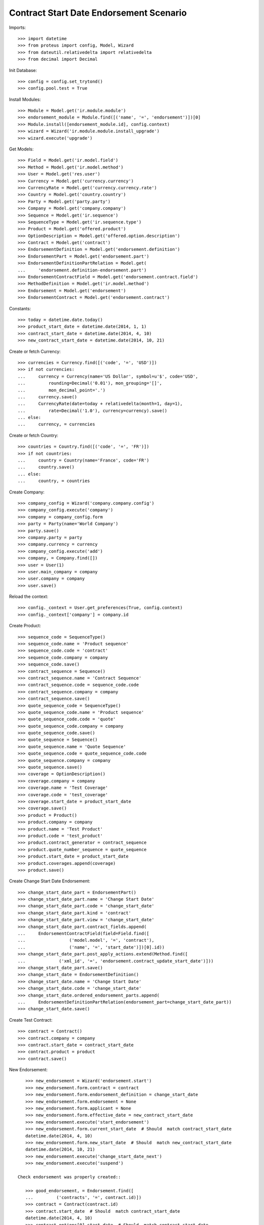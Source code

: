 =========================================
Contract Start Date Endorsement Scenario
=========================================

Imports::

    >>> import datetime
    >>> from proteus import config, Model, Wizard
    >>> from dateutil.relativedelta import relativedelta
    >>> from decimal import Decimal

Init Database::

    >>> config = config.set_trytond()
    >>> config.pool.test = True

Install Modules::

    >>> Module = Model.get('ir.module.module')
    >>> endorsement_module = Module.find([('name', '=', 'endorsement')])[0]
    >>> Module.install([endorsement_module.id], config.context)
    >>> wizard = Wizard('ir.module.module.install_upgrade')
    >>> wizard.execute('upgrade')

Get Models::

    >>> Field = Model.get('ir.model.field')
    >>> Method = Model.get('ir.model.method')
    >>> User = Model.get('res.user')
    >>> Currency = Model.get('currency.currency')
    >>> CurrencyRate = Model.get('currency.currency.rate')
    >>> Country = Model.get('country.country')
    >>> Party = Model.get('party.party')
    >>> Company = Model.get('company.company')
    >>> Sequence = Model.get('ir.sequence')
    >>> SequenceType = Model.get('ir.sequence.type')
    >>> Product = Model.get('offered.product')
    >>> OptionDescription = Model.get('offered.option.description')
    >>> Contract = Model.get('contract')
    >>> EndorsementDefinition = Model.get('endorsement.definition')
    >>> EndorsementPart = Model.get('endorsement.part')
    >>> EndorsementDefinitionPartRelation = Model.get(
    ...     'endorsement.definition-endorsement.part')
    >>> EndorsementContractField = Model.get('endorsement.contract.field')
    >>> MethodDefinition = Model.get('ir.model.method')
    >>> Endorsement = Model.get('endorsement')
    >>> EndorsementContract = Model.get('endorsement.contract')

Constants::

    >>> today = datetime.date.today()
    >>> product_start_date = datetime.date(2014, 1, 1)
    >>> contract_start_date = datetime.date(2014, 4, 10)
    >>> new_contract_start_date = datetime.date(2014, 10, 21)

Create or fetch Currency::

    >>> currencies = Currency.find([('code', '=', 'USD')])
    >>> if not currencies:
    ...     currency = Currency(name='US Dollar', symbol=u'$', code='USD',
    ...         rounding=Decimal('0.01'), mon_grouping='[]',
    ...         mon_decimal_point='.')
    ...     currency.save()
    ...     CurrencyRate(date=today + relativedelta(month=1, day=1),
    ...         rate=Decimal('1.0'), currency=currency).save()
    ... else:
    ...     currency, = currencies

Create or fetch Country::

    >>> countries = Country.find([('code', '=', 'FR')])
    >>> if not countries:
    ...     country = Country(name='France', code='FR')
    ...     country.save()
    ... else:
    ...     country, = countries

Create Company::

    >>> company_config = Wizard('company.company.config')
    >>> company_config.execute('company')
    >>> company = company_config.form
    >>> party = Party(name='World Company')
    >>> party.save()
    >>> company.party = party
    >>> company.currency = currency
    >>> company_config.execute('add')
    >>> company, = Company.find([])
    >>> user = User(1)
    >>> user.main_company = company
    >>> user.company = company
    >>> user.save()

Reload the context::

    >>> config._context = User.get_preferences(True, config.context)
    >>> config._context['company'] = company.id

Create Product::

    >>> sequence_code = SequenceType()
    >>> sequence_code.name = 'Product sequence'
    >>> sequence_code.code = 'contract'
    >>> sequence_code.company = company
    >>> sequence_code.save()
    >>> contract_sequence = Sequence()
    >>> contract_sequence.name = 'Contract Sequence'
    >>> contract_sequence.code = sequence_code.code
    >>> contract_sequence.company = company
    >>> contract_sequence.save()
    >>> quote_sequence_code = SequenceType()
    >>> quote_sequence_code.name = 'Product sequence'
    >>> quote_sequence_code.code = 'quote'
    >>> quote_sequence_code.company = company
    >>> quote_sequence_code.save()
    >>> quote_sequence = Sequence()
    >>> quote_sequence.name = 'Quote Sequence'
    >>> quote_sequence.code = quote_sequence_code.code
    >>> quote_sequence.company = company
    >>> quote_sequence.save()
    >>> coverage = OptionDescription()
    >>> coverage.company = company
    >>> coverage.name = 'Test Coverage'
    >>> coverage.code = 'test_coverage'
    >>> coverage.start_date = product_start_date
    >>> coverage.save()
    >>> product = Product()
    >>> product.company = company
    >>> product.name = 'Test Product'
    >>> product.code = 'test_product'
    >>> product.contract_generator = contract_sequence
    >>> product.quote_number_sequence = quote_sequence
    >>> product.start_date = product_start_date
    >>> product.coverages.append(coverage)
    >>> product.save()

Create Change Start Date Endorsement::

    >>> change_start_date_part = EndorsementPart()
    >>> change_start_date_part.name = 'Change Start Date'
    >>> change_start_date_part.code = 'change_start_date'
    >>> change_start_date_part.kind = 'contract'
    >>> change_start_date_part.view = 'change_start_date'
    >>> change_start_date_part.contract_fields.append(
    ...     EndorsementContractField(field=Field.find([
    ...                 ('model.model', '=', 'contract'),
    ...                 ('name', '=', 'start_date')])[0].id))
    >>> change_start_date_part.post_apply_actions.extend(Method.find([
    ...             ('xml_id', '=', 'endorsement.contract_update_start_date')]))
    >>> change_start_date_part.save()
    >>> change_start_date = EndorsementDefinition()
    >>> change_start_date.name = 'Change Start Date'
    >>> change_start_date.code = 'change_start_date'
    >>> change_start_date.ordered_endorsement_parts.append(
    ...     EndorsementDefinitionPartRelation(endorsement_part=change_start_date_part))
    >>> change_start_date.save()

Create Test Contract::

    >>> contract = Contract()
    >>> contract.company = company
    >>> contract.start_date = contract_start_date
    >>> contract.product = product
    >>> contract.save()

New Endorsement::

    >>> new_endorsement = Wizard('endorsement.start')
    >>> new_endorsement.form.contract = contract
    >>> new_endorsement.form.endorsement_definition = change_start_date
    >>> new_endorsement.form.endorsement = None
    >>> new_endorsement.form.applicant = None
    >>> new_endorsement.form.effective_date = new_contract_start_date
    >>> new_endorsement.execute('start_endorsement')
    >>> new_endorsement.form.current_start_date  # Should  match contract_start_date
    datetime.date(2014, 4, 10)
    >>> new_endorsement.form.new_start_date  # Should  match new_contract_start_date
    datetime.date(2014, 10, 21)
    >>> new_endorsement.execute('change_start_date_next')
    >>> new_endorsement.execute('suspend')

 Check endorsement was properly created::

    >>> good_endorsement, = Endorsement.find([
    ...         ('contracts', '=', contract.id)])
    >>> contract = Contract(contract.id)
    >>> contract.start_date  # Should  match contract_start_date
    datetime.date(2014, 4, 10)
    >>> contract.options[0].start_date  # Should  match contract_start_date
    datetime.date(2014, 4, 10)
    >>> Endorsement.apply([good_endorsement.id], config._context)
    >>> contract = Contract(contract.id)
    >>> contract.start_date  # Should  match new_contract_start_date
    datetime.date(2014, 10, 21)
    >>> contract.options[0].start_date  # Should  match new_contract_start_date
    datetime.date(2014, 10, 21)
    >>> Endorsement.cancel([good_endorsement.id], config._context)
    >>> contract = Contract(contract.id)
    >>> contract.start_date  # Should  match contract_start_date
    datetime.date(2014, 4, 10)
    >>> contract.options[0].start_date  # Should  match contract_start_date
    datetime.date(2014, 4, 10)

